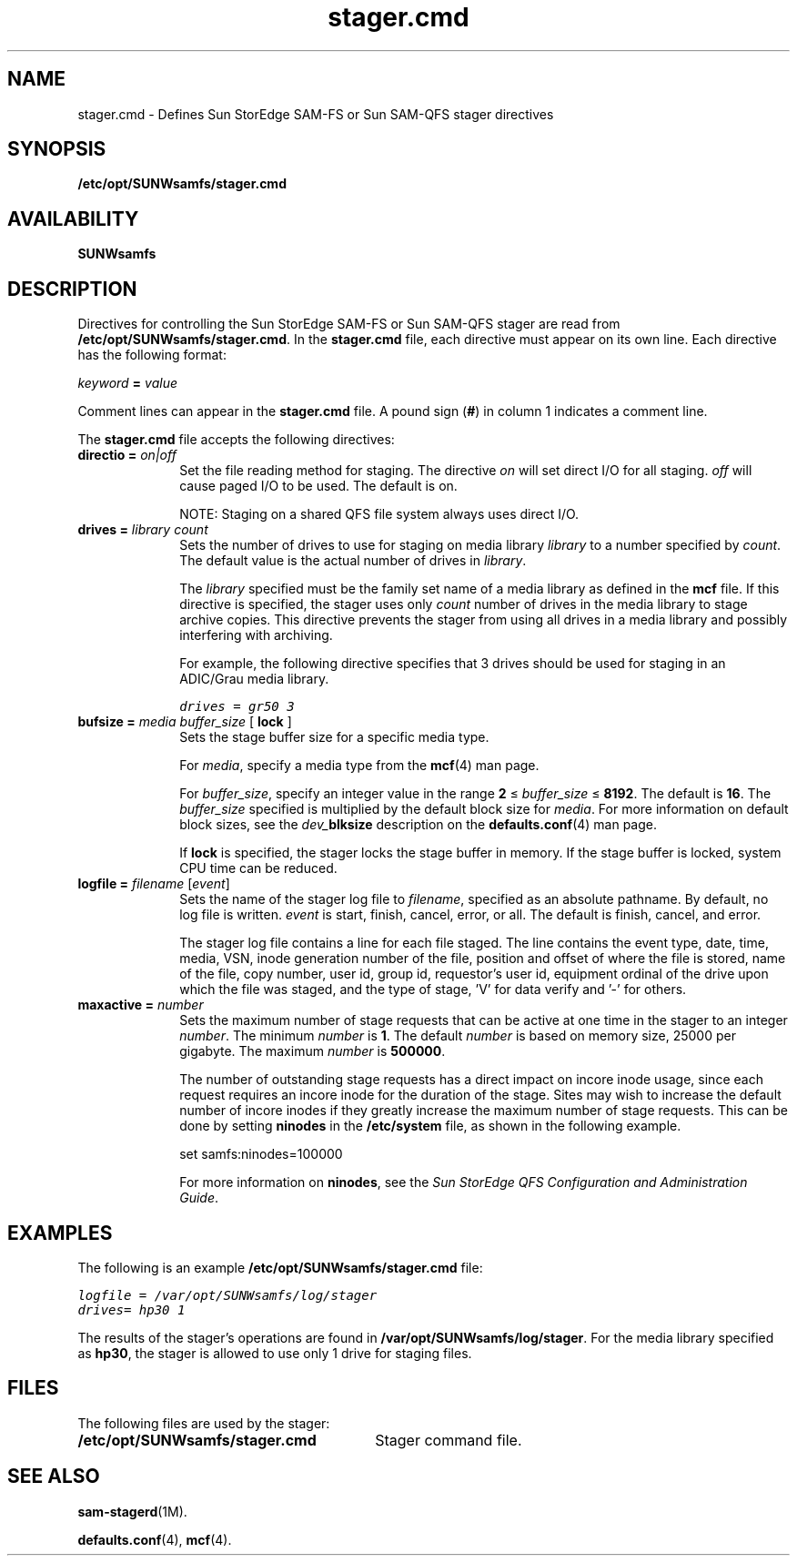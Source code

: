 .\" $Revision: 1.31 $
.ds ]W Sun Microsystems
.\" SAM-QFS_notice_begin
.\"
.\" CDDL HEADER START
.\"
.\" The contents of this file are subject to the terms of the
.\" Common Development and Distribution License (the "License").
.\" You may not use this file except in compliance with the License.
.\"
.\" You can obtain a copy of the license at pkg/OPENSOLARIS.LICENSE
.\" or http://www.opensolaris.org/os/licensing.
.\" See the License for the specific language governing permissions
.\" and limitations under the License.
.\"
.\" When distributing Covered Code, include this CDDL HEADER in each
.\" file and include the License file at pkg/OPENSOLARIS.LICENSE.
.\" If applicable, add the following below this CDDL HEADER, with the
.\" fields enclosed by brackets "[]" replaced with your own identifying
.\" information: Portions Copyright [yyyy] [name of copyright owner]
.\"
.\" CDDL HEADER END
.\"
.\" Copyright 2008 Sun Microsystems, Inc.  All rights reserved.
.\" Use is subject to license terms.
.\"
.\" SAM-QFS_notice_end
.nh
.na
.TH stager.cmd 4 "03 Apr 2006"
.SH NAME
stager.cmd \- Defines Sun StorEdge \%SAM-FS or Sun \%SAM-QFS stager directives
.SH SYNOPSIS
\fB/etc/opt/SUNWsamfs/stager.cmd\fR
.SH AVAILABILITY
\fBSUNWsamfs\fR
.SH DESCRIPTION
Directives for controlling the Sun StorEdge \%SAM-FS or Sun \%SAM-QFS stager
are read from
\fB/etc/opt/SUNWsamfs/stager.cmd\fR.
In the \fBstager.cmd\fR file, each directive must appear on its own line.
Each directive has the following format:
.PP
\fIkeyword\fR \fB=\fR \fIvalue\fR
.PP
Comment lines can appear in the \fBstager.cmd\fR file.
A pound sign (\fB#\fR) in column 1 indicates a comment line.
.PP
The \fBstager.cmd\fR file accepts the following directives:
.TP 10
\fBdirectio = \fIon|off\fR
Set the file reading method for staging. The directive \fIon\fR
will set direct I/O for all staging. \fIoff\fR will cause paged
I/O to be used. The default is on.
.sp 1
NOTE: Staging on a shared QFS file system always uses direct I/O.
.TP 10
\fBdrives =\fR \fIlibrary\fR \fIcount\fR
Sets the number of drives to use for staging
on media library \fIlibrary\fR to a number specified
by \fIcount\fR.
The default value is the actual number of drives in \fIlibrary\fR.
.sp
The \fIlibrary\fR specified must be the family set name
of a media library as defined in the \fBmcf\fR file.
If this directive is specified, the stager uses only \fIcount\fR
number of drives in the media library
to stage archive copies.
This directive prevents the stager from using all
drives in a media library and possibly interfering with archiving.
.sp
For example, the following directive specifies that 3 drives
should be used for staging in an ADIC/Grau media library.
.sp
.ft CO
drives = gr50 3
.ft
.TP
\fBbufsize =\fR \fImedia\fR \fIbuffer_size\fR [ \fBlock\fR ]
Sets the stage buffer size for a specific media type.
.sp
For \fImedia\fR, specify a media type from the \fBmcf\fR(4) man page.
.sp
For \fIbuffer_size\fR, specify an integer value in the
range \fB2\fR \(<= \fIbuffer_size\fR \(<= \fB8192\fR.
The default is \fB16\fR.
The \fIbuffer_size\fR specified is multiplied by the default block
size for \fImedia\fR.
For more information on default block sizes, see the
\fIdev_\fBblksize\fR description on the \fBdefaults.conf\fR(4) man
page.
.sp
If \fBlock\fR is specified, the stager locks the stage buffer
in memory.  If the stage buffer is locked, system CPU time can be
reduced.
.TP
\fBlogfile =\fR \fIfilename\fR [\fIevent\fR]
Sets the name of the stager log file to \fIfilename\fR,
specified as an absolute pathname.
By default, no log file is written.
\fIevent\fR is start, finish, cancel, error, or all.  The default
is finish, cancel, and error.
.sp
The stager log file contains a line for each file staged.
The line
contains the event type, date, time, media, VSN,
inode generation number of the file,
position and offset of where the file is stored,
name of the file, copy number, user id, group id, requestor's user id,
equipment ordinal of the drive upon which the file was staged,
and the type of stage, 'V' for data verify and '-' for others.
.TP
\fBmaxactive =\fR \fInumber\fR
Sets the maximum number of stage requests that can
be active at one time in the stager to an integer \fInumber\fR.
The minimum \fInumber\fR is \fB1\fR.
The default \fInumber\fR is based on memory size, 25000 per gigabyte.
The maximum \fInumber\fR is \fB500000\fR.
.sp
The number of outstanding stage requests has a direct impact on incore inode
usage, since each request requires an incore inode for the duration of the
stage.
Sites may wish to increase the default number of incore inodes if they
greatly increase the maximum number of stage requests.
This can be done by setting \fBninodes\fR in the \fB/etc/system\fR file,
as shown in the following example.
.sp
set samfs:ninodes=100000
.sp
For more information on \fBninodes\fR, see the
\fISun StorEdge QFS Configuration and Administration Guide\fR.
.SH EXAMPLES
The following is an example \fB/etc/opt/SUNWsamfs/stager.cmd\fR file:
.PP
.ft CO
.nf
logfile = /var/opt/SUNWsamfs/log/stager
drives= hp30 1
.fi
.ft
.PP
The results of the stager's operations are
found in \fB/var/opt/SUNWsamfs/log/stager\fR.
For the media library specified as \fBhp30\fR,
the stager is allowed to use only 1 drive
for staging files.
.SH FILES
The following files are used by the stager:
.TP 30
\fB/etc/opt/SUNWsamfs/stager.cmd\fR
Stager command file.
.SH SEE ALSO
\fBsam-stagerd\fR(1M).
.PP
\fBdefaults.conf\fR(4),
\fBmcf\fR(4).
